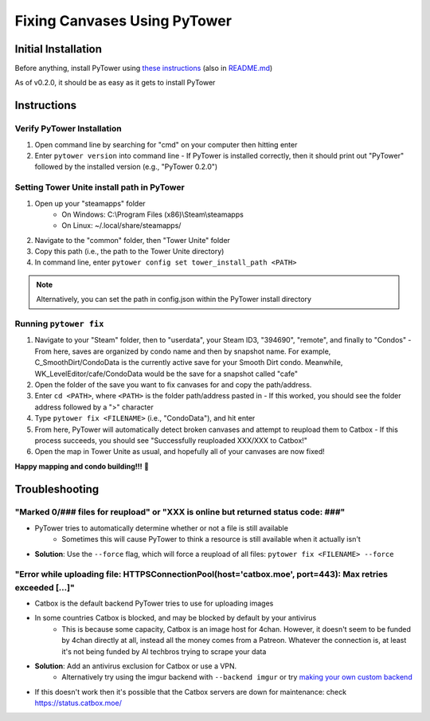 Fixing Canvases Using PyTower
=============================

Initial Installation
--------------------
Before anything, install PyTower using `these instructions`__ (also in README.md_)

.. _README.md : https://github.com/rainbowphysics/PyTower/blob/main/README.md
.. _install : https://pytower.readthedocs.io/en/latest/installation.html
__ install_

As of v0.2.0, it should be as easy as it gets to install PyTower

Instructions
------------
Verify PyTower Installation
~~~~~~~~~~~~~~~~~~~~~~~~~~~
1. Open command line by searching for "cmd" on your computer then hitting enter
2. Enter ``pytower version`` into command line
   - If PyTower is installed correctly, then it should print out "PyTower" followed by the installed version (e.g., "PyTower 0.2.0")

Setting Tower Unite install path in PyTower
~~~~~~~~~~~~~~~~~~~~~~~~~~~~~~~~~~~~~~~~~~~
1. Open up your "steamapps" folder 
    - On Windows: C:\\Program Files (x86)\\Steam\\steamapps
    - On Linux: ~/.local/share/steamapps/
2. Navigate to the "common" folder, then "Tower Unite" folder
3. Copy this path (i.e., the path to the Tower Unite directory)
4. In command line, enter ``pytower config set tower_install_path <PATH>``

.. note::
   Alternatively, you can set the path in config.json within the PyTower install directory

Running ``pytower fix``
~~~~~~~~~~~~~~~~~~~~~~~
1. Navigate to your "Steam" folder, then to "userdata", your Steam ID3, "394690", "remote", and finally to "Condos"
   - From here, saves are organized by condo name and then by snapshot name. For example, C_SmoothDirt/CondoData is the currently active save for your Smooth Dirt condo. Meanwhile, WK_LevelEditor/cafe/CondoData would be the save for a snapshot called "cafe"
2. Open the folder of the save you want to fix canvases for and copy the path/address.
3. Enter ``cd <PATH>``, where ``<PATH>`` is the folder path/address pasted in 
   - If this worked, you should see the folder address followed by a ">" character
4. Type ``pytower fix <FILENAME>`` (i.e., "CondoData"), and hit enter 
5. From here, PyTower will automatically detect broken canvases and attempt to reupload them to Catbox
   - If this process succeeds, you should see "Successfully reuploaded XXX/XXX to Catbox!"
6. Open the map in Tower Unite as usual, and hopefully all of your canvases are now fixed!

**Happy mapping and condo building!!!** 💖

Troubleshooting
---------------
"Marked 0/### files for reupload" or "XXX is online but returned status code: ###"
~~~~~~~~~~~~~~~~~~~~~~~~~~~~~~~~~~~~~~~~~~~~~~~~~~~~~~~~~~~~~~~~~~~~~~~~~~~~~~~~~~
- PyTower tries to automatically determine whether or not a file is still available
   - Sometimes this will cause PyTower to think a resource is still available when it actually isn't
- **Solution**: Use the ``--force`` flag, which will force a reupload of all files: ``pytower fix <FILENAME> --force``

"Error while uploading file: HTTPSConnectionPool(host='catbox.moe', port=443): Max retries exceeded [...]"
~~~~~~~~~~~~~~~~~~~~~~~~~~~~~~~~~~~~~~~~~~~~~~~~~~~~~~~~~~~~~~~~~~~~~~~~~~~~~~~~~~~~~~~~~~~~~~~~~~~~~~~~~~
- Catbox is the default backend PyTower tries to use for uploading images
- In some countries Catbox is blocked, and may be blocked by default by your antivirus
   - This is because some capacity, Catbox is an image host for 4chan. However, it doesn't seem to be funded by 4chan directly at all, instead all the money comes from a Patreon. Whatever the connection is, at least it's not being funded by AI techbros trying to scrape your data
- **Solution**: Add an antivirus exclusion for Catbox or use a VPN.
   - Alternatively try using the imgur backend with ``--backend imgur`` or try `making your own custom backend`__
- If this doesn't work then it's possible that the Catbox servers are down for maintenance: check https://status.catbox.moe/

.. _custom : https://github.com/rainbowphysics/PyTower/blob/main/pytower/image_backends/custom.py
__ custom_